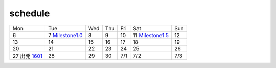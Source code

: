 schedule
^^^^^^^^


+---------------------+---------------------+---------------------+---------------------+---------------------+---------------------+---------------------+
| Mon                 | Tue                 | Wed                 | Thu                 | Fri                 | Sat                 | Sun                 |
+---------------------+---------------------+---------------------+---------------------+---------------------+---------------------+---------------------+
| 6                   | 7                   | 8                   | 9                   | 10                  | 11                  | 12                  |
|                     | Milestone1.0_       |                     |                     |                     | Milestone1.5_       |                     |
+---------------------+---------------------+---------------------+---------------------+---------------------+---------------------+---------------------+
| 13                  | 14                  | 15                  | 16                  | 17                  | 18                  | 19                  |
+---------------------+---------------------+---------------------+---------------------+---------------------+---------------------+---------------------+
| 20                  | 21                  | 22                  | 23                  | 24                  | 25                  | 26                  |
+---------------------+---------------------+---------------------+---------------------+---------------------+---------------------+---------------------+
| 27                  | 28                  | 29                  | 30                  | 7/1                 | 7/2                 | 7/3                 |
| 出発 1601_          |                     |                     |                     |                     |                     |                     |
+---------------------+---------------------+---------------------+---------------------+---------------------+---------------------+---------------------+

.. _1601: https://github.com/start-jsk/jsk_apc/issues/1601 
.. _Milestone1.0: https://github.com/start-jsk/jsk_apc/milestones/1.0:%20APC2016%2030pt%20(Only%20Pick)%20
.. _Milestone1.5: https://github.com/start-jsk/jsk_apc/milestones/1.5:%20APC2016%2030pt%20(Pick%20+%20Stow)

